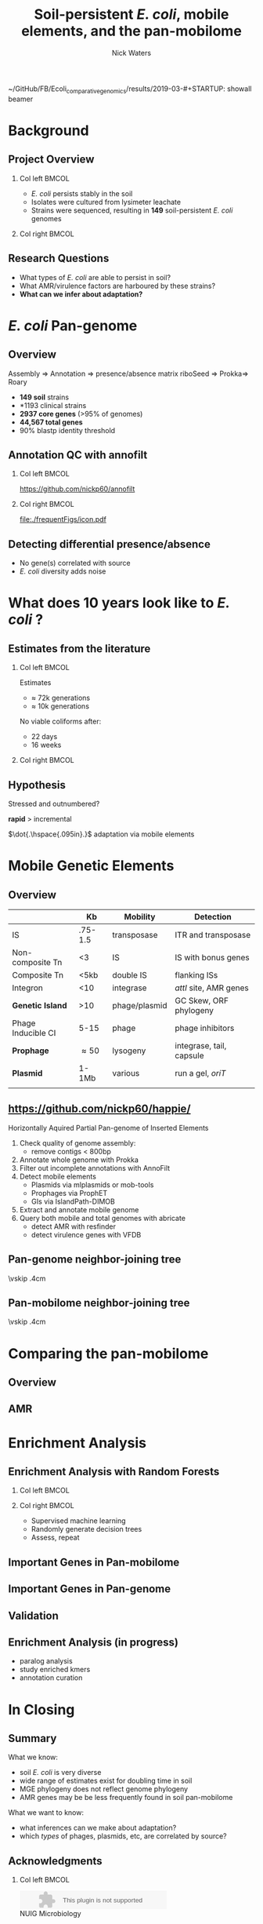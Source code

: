 ~/GitHub/FB/Ecoli_comparative_genomics/results/2019-03-#+STARTUP: showall beamer
#+COLUMNS: %40ITEM %10BEAMER_env(Env) %9BEAMER_envargs(Env Args) %4BEAMER_col(Col) %10BEAMER_extra(Extra)
# +BEAMER_HEADER: \titlegraphic{\includegraphics[height=1.5cm]{InstLogo}}

#+TITLE: \small \newline\LARGE Soil-persistent /E. coli/,  mobile elements, and the pan-mobilome
# +SUBTITLE: Or, an overview of mobile elements in /E. coli/
#+AUTHOR: Nick Waters
# +DATE: \today
# #+SUBTITLE
#+INSTITUTE: National University of Ireland, Galway, Ireland \linebreak The James Hutton Institute, Dundee, Scotland}
#+LATEX_HEADER: \institute{National University of Ireland, Galway, Ireland \\ The James Hutton Institute, Dundee, Scotland}

#+OPTIONS: H:2 toc:nil

#+LATEX_HEADER: \PassOptionsToPackage{draft}{graphicx}

# ################################################ Set the Aspect Ratio #############################
#+LaTeX_CLASS_OPTIONS: [16pt,aspectratio=169]
# +LaTeX_CLASS_OPTIONS: [15pt,aspectratio=43]

#+LATEX_HEADER: \usepackage{fontawesome}
#+LATEX_HEADER: \renewcommand*\familydefault{\sfdefault} % make font sansserif
#+LATEX_HEADER: \newcommand{\bt}{\textasciigrave}
#+LATEX_HEADER: \usepackage{xcolor}
#+LATEX_HEADER: \def \ttilde {\raisebox{-.6ex}\textasciitilde~}
#+LATEX_HEADER: \setlength\parindent{0pt} %set indent to zero
#+LATEX_HEADER: \setlength{\parskip}{1em}
#+LATEX_HEADER: \definecolor{bg}{HTML}{B1F4A0}
# +LATEX_HEADER: \lstset{basicstyle=\linespread{1.1}\ttfamily\scriptsize, breaklines=true, backgroundcolor=\color{bashcodebg}, xleftmargin=0.5cm, language=bash, showstringspaces=false, columns=fullflexible}
#+LATEX_HEADER: \usepackage{tcolorbox}

#+LATEX_HEADER: \usepackage{etoolbox}
#+LATEX_HEADER: \usepackage{geometry}
#+LATEX_HEADER: \usepackage[colorlinks = true, linkcolor = blue, urlcolor  = blue, citecolor = blue, anchorcolor = blue]{hyperref}
#+LATEX_HEADER: \let\oldv\verbatim
#+LATEX_HEADER: \let\oldendv\endverbatim
#+LATEX_HEADER: \def\verbatim{\par\setbox0\vbox\bgroup\scriptsize\oldv}
#+LATEX_HEADER: \def\endverbatim{\oldendv\egroup\fboxsep0pt \noindent\colorbox[gray]{0.8}{\usebox0}\par}
#+LaTeX_HEADER: \usepackage{array, booktabs, xcolor, tikz}

#+LaTeX_HEADER: \usepackage{graphicx}
#+LaTeX_HEADER: \usepackage[]{algorithm2e}
#+LaTeX_HEADER: \usepackage{tikz,forest}
#+LaTeX_HEADER: \usetikzlibrary{arrows, calc, spy, shapes}
#+LaTeX_HEADER: \tikzstyle{square} = [draw]
#+LaTeX_HEADER:\addtobeamertemplate{footnote}{\tiny}{} %\vspace{2ex}}

# set light/ dark theme here
#+LaTeX_HEADER:\usetheme[style=light]{NUIG}
# light
#+BEAMER: \setbeamertemplate{itemize items}{\includegraphics[width=.6em, valign=c]{./frequentFigs/coli_icon.pdf}}
# dark
# +BEAMER: \setbeamertemplate{itemize items}{\includegraphics[width=.6em, valign=c]{./frequentFigs/coli_icon_D2.pdf}}

* Background
# ** Sources
# #+BEAMER: \small
# - https://github.com/tseemann/prokka
# - https://github.com/nickp60/riboSeed
# - https://sanger-pathogens.github.io/Roary/


** Project Overview
*** Col left 							      :BMCOL:
   :PROPERTIES:
   :BEAMER_col: 0.6
   :BEAMER_opt: [c]
   :END:

- /E. coli/  persists stably in the soil
- Isolates were cultured from lysimeter leachate
- Strains were sequenced, resulting in *149* soil-persistent /E. coli/ genomes

*** Col right                                                          :BMCOL:
   :PROPERTIES:
   :BEAMER_col: 0.4
   :BEAMER_opt: [c]
   :END:
#+CAPTION:
#+NAME:   fig:ent1
#+ATTR_LATEX: :width .9\textwidth
[[file:./lys_photos//IMGP0305.JPG]]


** Research Questions
- What types of /E. coli/ are able to persist in soil?
- What AMR/virulence factors are harboured by these strains?
- *What can we infer about adaptation?*
# #+BEAMER: \pause
# - Can we differentiate soil-persistent /E. coli/ from recent contamination?

* /E. coli/ Pan-genome
** Overview
Assembly  \Rightarrow Annotation \Rightarrow presence/absence matrix \newline
riboSeed \phantom{} \Rightarrow Prokka\phantom{duck}\Rightarrow  Roary

- *149 soil* strains
- *1193 clinical\footnotemark* strains
- *2937 core genes* (>95% of genomes)
- *44,567 total genes*
- 90% blastp identity threshold
# |                       |       N | Core   | total  |
# |                       | strains | >95%   | --     |
# |-----------------------+---------+--------+--------|
# | Soil                  |     149 | 2662   | 21,662 |
# | Clinical\footnotemark |    1193 | *1822* | 79,288 |
# | All                   |    1342 | *1806* | 83,868 |
# |                       |         |        |        |
\footnotetext[1]{representatives from each sequence type on Enterobase}

# ** Average Nucleotide Identity
# http://widdowquinn.github.io/pyani/
# #+BEGIN_LaTeX
# \begin{tikzpicture}[spy using outlines={black,square,magnification=5, size=6cm,connect spies}]
#   \node[anchor=south west,inner sep=0] (image) at (0,0){
#   \includegraphics[height=.75\paperheight]{../nrw_posters/utrecht2016/figs/ANIm_percentage_identity_edited.pdf}};
# \end{tikzpicture}
# #+END_LaTeX

# ** Average Nucleotide Identity
# :PROPERTIES:
# :BEAMER_opt: fragile
# :END:
# http://widdowquinn.github.io/pyani/
# #+BEGIN_LaTeX
# \begin{tikzpicture}[spy using outlines={black,square,magnification=5, size=6cm,connect spies}]
#   \node[anchor=south west,inner sep=0] (image) at (0,0){
#   \includegraphics[height=.75\paperheight]{../nrw_posters/utrecht2016/figs/ANIm_percentage_identity_edited.pdf}};
#     \spy on ($.53*(image.north)+0.61*(image.east)$) in node at ([xshift=4cm]image.east);
# \end{tikzpicture}
# #+END_LaTeX



# ** Annotation issues
# \begin{tikzpicture}%
#  \node [anchor=west] (note) at (-1,4) {\Large Partial};
#  \begin{scope}[xshift=1.5cm]
#      \node[anchor=south west,inner sep=0] (image) at (0,0) {\includegraphics[width=0.67\textwidth]{./frequentFigs/weird_gene3.png}};
#      \begin{scope}[x={(image.south east)},y={(image.north west)}]
#          \draw[red,ultra thick,rounded corners] (0.5,0.05) rectangle (0.55,0.15);
#          \draw [-latex, ultra thick, red] (note) to (0.48,0.1);
#     \end{scope}%
#  \end{scope}%
# \end{tikzpicture}

# ** Try Annofilt!
# #+CAPTION:
# #+NAME:   fig:ent1
# #+ATTR_LATEX: :width .4\textwidth
# [[file:./frequentFigs/ents.png]]

#
** Annotation QC with annofilt
# +LaTeX: \vskip -2ex
# +LaTeX: \url{https://nickp60.github.io/annofilt/}\vspace{2em}
# +LaTeX: \vskip -6ex
*** Col left 							      :BMCOL:
   :PROPERTIES:
   :BEAMER_col: 0.5
   :BEAMER_opt: [t]
   :END:
#+CAPTION:
#+NAME:   fig:Annofilt
#+ATTR_LATEX: :width .7\textwidth
[[file:./frequentFigs/ent2.png]]
\url{https://github.com/nickp60/annofilt}
*** Col right                                                          :BMCOL:
   :PROPERTIES:
   :BEAMER_col: 0.5
   :BEAMER_opt: [t]
   :END:

#+CAPTION:
#+NAME:   fig:ent1
#+ATTR_LATEX: :width .6\textwidth
[[file:./frequentFigs/ents.png]]

#+CAPTION:
#+NAME:   fig:ent1
#+ATTR_LATEX: :width .3\textwidth
[[file:./frequentFigs/icon.pdf]]


** Detecting differential presence/absence

- No gene(s) correlated with source
- /E. coli/ diversity adds noise


# #+LaTeX: \vskip -6ex
# *** Col left 							      :BMCOL:
#    :PROPERTIES:
#    :BEAMER_col: 0.5
#    :BEAMER_opt: [c]
#    :END:

# - Statistically compare traits to a pangenome

# *** Col right                                                          :BMCOL:
#    :PROPERTIES:
#    :BEAMER_col: 0.4
#    :BEAMER_opt: [c]
#    :END:

# #+CAPTION:
# #+NAME:   fig:scoary
# #+ATTR_LATEX: :width .8\textwidth
# file:./frequentFigs/scoary.png



* What does 10 years look like to /E. coli/ ?

** Estimates from the literature
*** Col left 							      :BMCOL:
   :PROPERTIES:
   :BEAMER_col: 0.3
   :BEAMER_opt: [c]
   :END:
Estimates
- $\approx$ 72k generations
- $\approx$ 10k generations

No viable coliforms after:
- 22 days
- 16 weeks


*** Col right                                                          :BMCOL:
   :PROPERTIES:
   :BEAMER_col: 0.7
   :BEAMER_opt: [c]
   :END:

#+CAPTION:
#+NAME:   fig:overview
#+ATTR_LATEX: :width \textwidth
[[file:/Users/nick/GitHub/FB/Ecoli_comparative_genomics/results/2019-03-pangenome-analysis/rendered_plots/coli_prev.png]]

** Hypothesis
Stressed and outnumbered?

#+Beamer: \pause
*rapid* > incremental

#+BEAMER: \pause
$\dot{.\hspace{.095in}.}$ adaptation via mobile elements

* Mobile Genetic Elements

** Overview

#+BEAMER: \small
|                    |      *Kb* | *Mobility*    | *Detection*              |
|--------------------+-----------+---------------+--------------------------|
| IS                 |   .75-1.5 | transposase   | ITR and transposase      |
| Non-composite Tn   |        <3 | IS            | IS with bonus genes      |
| Composite Tn       |      <5kb | double IS     | flanking ISs             |
| Integron           |       <10 | integrase     | /attI/ site, AMR genes   |
| **Genetic Island** |       >10 | phage/plasmid | GC Skew, ORF phylogeny   |
| Phage Inducible CI |      5-15 | phage         | phage inhibitors         |
| **Prophage**       | \approx50 | lysogeny      | integrase, tail, capsule |
| **Plasmid**        |     1-1Mb | various       | run a gel, /oriT/        |
|                    |           |               |                          |



** \url{https://github.com/nickp60/happie/}

Horizontally Aquired Partial Pan-genome of Inserted Elements
1.  Check quality of genome assembly:
  - remove contigs < 800bp
2. Annotate whole genome with Prokka
3. Filter out incomplete annotations with AnnoFilt
4. Detect mobile elements
  - Plasmids via mlplasmids or mob-tools
  - Prophages via ProphET
  - GIs via IslandPath-DIMOB
5. Extract and annotate mobile genome
6. Query both mobile and total genomes with abricate
  - detect AMR with resfinder
  - detect virulence genes with VFDB


** Pan-genome neighbor-joining tree
\vskip .4cm \hspace*{-1cm}\includegraphics[width=1.15\textwidth]{./frequentFigs/genomicd.png}


** Pan-mobilome neighbor-joining tree
\vskip .4cm \hspace*{-1cm}\includegraphics[width=1.15\textwidth]{./frequentFigs/mobiled.png}


* Comparing the pan-mobilome
** Overview
#+CAPTION:
#+NAME:   fig:overview
#+ATTR_LATEX: :width \textwidth
[[file:/Users/nick/GitHub/FB/Ecoli_comparative_genomics/results/2019-03-pangenome-analysis/rendered_plots/pg_size.png]]

** AMR
#+CAPTION:
#+NAME:   fig:amr
#+ATTR_LATEX: :width .8\textwidth
[[file:/Users/nick/GitHub/FB/Ecoli_comparative_genomics/results/2019-03-pangenome-analysis/rendered_plots/AMR.png]]

# ** AMR validation
# #+CAPTION:
# #+NAME:   fig:amrvalid
# #+ATTR_LATEX: :width .7\textwidth
# [[file:./2019-04-figs/amr_ariba.png]]

* Enrichment Analysis
** Enrichment Analysis with Random Forests
*** Col left 							      :BMCOL:
   :PROPERTIES:
   :BEAMER_col: 0.4
   :BEAMER_opt: [t]
   :END:
\begin{forest}
[$gene_1$, tikz={\draw[{Latex}-, thick] (.north) --++ (0,1);}
    [$gene_2$
        [\textbf{soil}]
        [\textbf{clinical}]
    ]
    [$gene_3$
        [$gene_4$
            [\textbf{clinical}]
            [\textbf{soil}]
        ]
        [\textbf{soil}]
    ]
]
\end{forest}

*** Col right                                                          :BMCOL:
   :PROPERTIES:
   :BEAMER_col: 0.5
   :BEAMER_opt: [t]
   :END:
#+LaTeX: \vskip -15ex
- Supervised machine learning
- Randomly generate decision trees
- Assess, repeat


** Important Genes in Pan-mobilome
#+CAPTION:
#+NAME:   fig:impmobile
#+ATTR_LATEX: :width \textwidth
[[file:/Users/nick/GitHub/FB/Ecoli_comparative_genomics/results/2019-03-pangenome-analysis/rendered_plots/prev_mobile.png]]


** Important Genes in Pan-genome
#+CAPTION:
#+NAME:   fig:impwgs
#+ATTR_LATEX: :width \textwidth
[[file:/Users/nick/GitHub/FB/Ecoli_comparative_genomics/results/2019-03-pangenome-analysis/rendered_plots/prev_wgs.png]]


** Validation
#+CAPTION:
#+NAME:   fig:impwgs
#+ATTR_LATEX: :width \textwidth
[[file:/Users/nick/GitHub/FB/Ecoli_comparative_genomics/results/2019-03-pangenome-analysis/rendered_plots/shuff.png]]



** Enrichment Analysis (in progress)
- paralog analysis
- study enriched kmers
- annotation curation



* In Closing
** Summary
What we know:
- soil /E. coli/ is very diverse
- wide range of estimates exist for doubling time in soil
- MGE phylogeny does not reflect genome phylogeny
- AMR genes may be be less frequently found in soil pan-mobilome

What we want to know:
- what inferences can we make about adaptation?
- which /types/ of phages, plasmids,  etc, are correlated by source?


** Acknowledgments
*** Col left 							      :BMCOL:
   :PROPERTIES:
   :BEAMER_col: 0.5
   :BEAMER_opt: [c]
   :END:

    \includegraphics[height=1cm]{2018-03-11_dc_figs/NUI_Galway_BrandMark_A_K.eps}\\
     NUIG Microbiology
      \begin{itemize}
        \item[\square] Dr. Fiona Brennan
        \item[\square] Dr. Florence Abram
        \item[\square] Soil and Environmental Microbiology Research Group
      \end{itemize}

*** Col right                                                          :BMCOL:
   :PROPERTIES:
   :BEAMER_col: 0.5
   :BEAMER_opt: [c]
   :END:
    \includegraphics[height=1cm]{2018-03-11_dc_figs/trimmed_jhi.png}\\
      James Hutton Institute, Dundee
      \begin{itemize}
        \item[\square] Dr. Leighton Pritchard
        \item[\square] Dr. Ashleigh Holmes
        \item[\square] Information and Computational Sciences Group
      \end{itemize}

** Questions?


\faicon{github} [[https://github.com/nickp60/happie][github.com/nickp60/happie]] -- pan-mobilome pipeline

\faicon{github} [[https://github.com/nickp60/happie][github.com/nickp60/riboSeed]] -- better short-read assemblies

\faicon{github} [[https://github.com/nickp60/annofilt][github.com/nickp60/annofilt]] -- filter short-read assembly annotations

\faicon{twitter} @nickwotters

\faicon{envelope} n.waters4@nuigalway.ie

